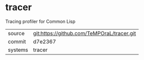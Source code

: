 * tracer

Tracing profiler for Common Lisp

|---------+--------------------------------------------|
| source  | git:https://github.com/TeMPOraL/tracer.git |
| commit  | d7e2367                                    |
| systems | tracer                                     |
|---------+--------------------------------------------|


